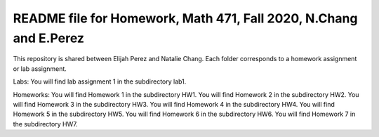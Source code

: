 ++++++++++++++++++++++++++++++++++++++++++++++++++++++++++++++++++
README file for Homework, Math 471, Fall 2020, N.Chang and E.Perez
++++++++++++++++++++++++++++++++++++++++++++++++++++++++++++++++++

This repository is shared between Elijah Perez and Natalie Chang.
Each folder corresponds to a homework assignment or lab assignment.

Labs:
You will find lab assignment 1 in the subdirectory lab1.

Homeworks:
You will find Homework 1 in the subdirectory HW1.
You will find Homework 2 in the subdirectory HW2.
You will find Homework 3 in the subdirectory HW3.
You will find Homework 4 in the subdirectory HW4.
You will find Homework 5 in the subdirectory HW5.
You will find Homework 6 in the subdirectory HW6.
You will find Homework 7 in the subdirectory HW7.
